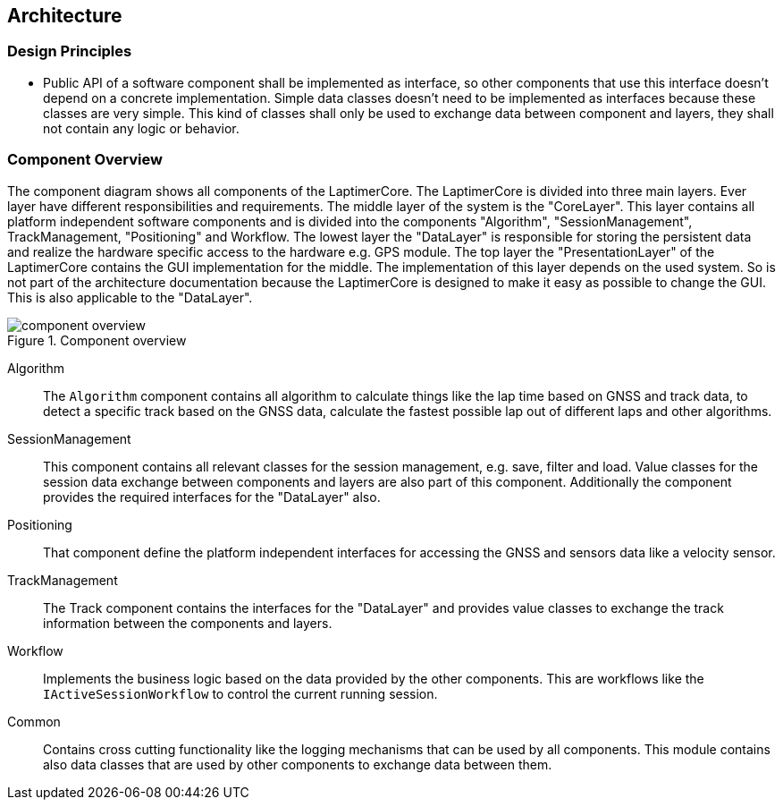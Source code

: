 == Architecture

=== Design Principles

* Public API of a software component shall be implemented as interface, so other components that use this interface doesn't depend on a concrete implementation.
Simple data classes doesn't need to be implemented as interfaces because these classes are very simple.
This kind of classes shall only be used to exchange data between component and layers, they shall not contain any logic or behavior.


=== Component Overview
The component diagram shows all components of the LaptimerCore.
The LaptimerCore is divided into three main layers. 
Ever layer have different responsibilities and requirements.
The middle layer of the system is the "CoreLayer".
This layer contains all platform independent software components and is divided into the components  "Algorithm", "SessionManagement", TrackManagement, "Positioning" and Workflow.
The lowest layer the "DataLayer" is responsible for storing the persistent data and realize the hardware specific access to the hardware e.g. GPS module.
The top layer the "PresentationLayer" of the LaptimerCore contains the GUI implementation for the middle. 
The implementation of this layer depends on the used system.
So is not part of the architecture  documentation because the LaptimerCore is designed to make it easy as possible to change the GUI.
This is also applicable to the "DataLayer".

.Component overview
image::component_overview.png[]

Algorithm::
The `Algorithm` component contains all algorithm to calculate things like the lap time based on GNSS and track data, to detect a specific track based on the GNSS data, calculate the fastest possible lap out of different laps and other algorithms.

SessionManagement::
This component contains all relevant classes for the session management, e.g. save, filter and load. 
Value classes for the session data exchange between components and layers are also part of this component.
Additionally the component provides the required interfaces for the "DataLayer" also.

Positioning::
That component define the platform independent interfaces for accessing the GNSS and sensors data like a velocity sensor.

TrackManagement::
The Track component contains the interfaces for the "DataLayer" and provides value classes to exchange the track information between the components and layers.

Workflow::
Implements the business logic based on the data provided by the other components. 
This are workflows like the `IActiveSessionWorkflow` to control the current running session.

Common::
Contains cross cutting functionality like the logging mechanisms that can be used by all components. This module contains also data classes that are used by other components to exchange
data between them.